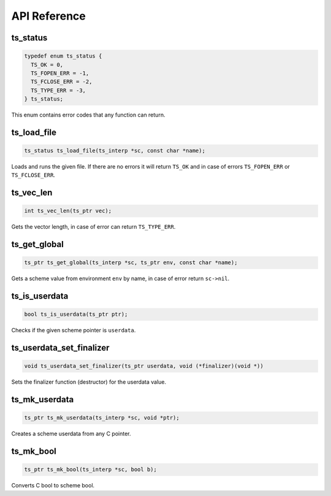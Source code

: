 API Reference
=============

ts_status
---------

.. code:: c

   typedef enum ts_status {
     TS_OK = 0,
     TS_FOPEN_ERR = -1,
     TS_FCLOSE_ERR = -2,
     TS_TYPE_ERR = -3,
   } ts_status;

This enum contains error codes that any function can return.

ts_load_file
------------

.. code:: c

   ts_status ts_load_file(ts_interp *sc, const char *name);

Loads and runs the given file. If there are no errors it will return
``TS_OK`` and in case of errors ``TS_FOPEN_ERR`` or ``TS_FCLOSE_ERR``.

ts_vec_len
----------

.. code:: c

   int ts_vec_len(ts_ptr vec);

Gets the vector length, in case of error can return ``TS_TYPE_ERR``.

ts_get_global
-------------

.. code:: c

   ts_ptr ts_get_global(ts_interp *sc, ts_ptr env, const char *name);

Gets a scheme value from environment ``env`` by name, in case of error return ``sc->nil``.

ts_is_userdata
--------------

.. code:: c

   bool ts_is_userdata(ts_ptr ptr);

Checks if the given scheme pointer is ``userdata``.

ts_userdata_set_finalizer
-------------------------

.. code:: c

   void ts_userdata_set_finalizer(ts_ptr userdata, void (*finalizer)(void *))

Sets the finalizer function (destructor) for the userdata value.

ts_mk_userdata
--------------

.. code:: c

   ts_ptr ts_mk_userdata(ts_interp *sc, void *ptr);

Creates a scheme userdata from any C pointer.

ts_mk_bool
----------

.. code:: c

   ts_ptr ts_mk_bool(ts_interp *sc, bool b);

Converts C bool to scheme bool.
